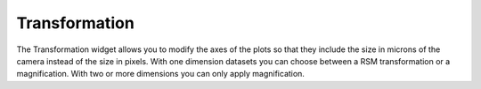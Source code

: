 Transformation
""""""""""""""

The Transformation widget allows you to modify the axes of the plots so that they
include the size in microns of the camera instead of the size in pixels. With one
dimension datasets you can choose between a RSM transformation or a magnification.
With two or more dimensions you can only apply magnification.